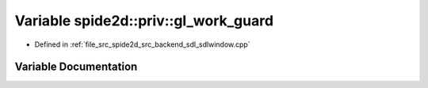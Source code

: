 .. _exhale_variable_sdlwindow_8cpp_1a714c3128b7df9cb96efcdfa10cfe4aec:

Variable spide2d::priv::gl_work_guard
=====================================

- Defined in :ref:`file_src_spide2d_src_backend_sdl_sdlwindow.cpp`


Variable Documentation
----------------------


.. doxygenvariable:: spide2d::priv::gl_work_guard
